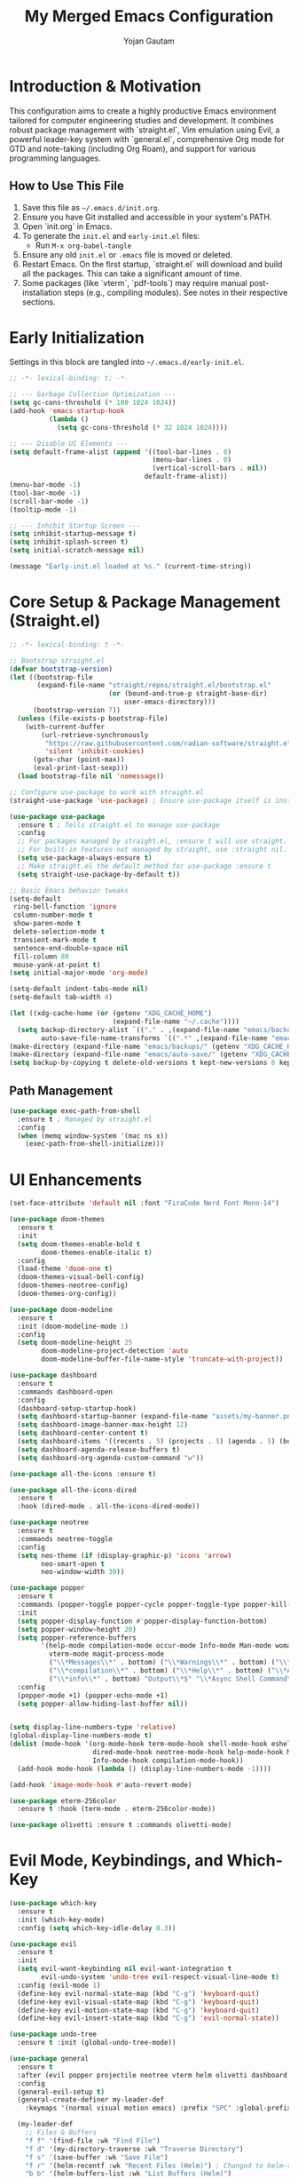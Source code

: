 #+TITLE: My Merged Emacs Configuration
#+AUTHOR: Yojan Gautam
#+EMAIL: gautamyojan0@gmail.com
#+OPTIONS: num:nil toc:nil
#+PROPERTY: header-args:emacs-lisp :tangle init.el

* Introduction & Motivation
This configuration aims to create a highly productive Emacs environment tailored for computer engineering studies and development. It combines robust package management with `straight.el`, Vim emulation using Evil, a powerful leader-key system with `general.el`, comprehensive Org mode for GTD and note-taking (including Org Roam), and support for various programming languages.

** How to Use This File
1. Save this file as =~/.emacs.d/init.org=.
2. Ensure you have Git installed and accessible in your system's PATH.
3. Open `init.org` in Emacs.
4. To generate the =init.el= and =early-init.el= files:
   - Run =M-x org-babel-tangle=
5. Ensure any old =init.el= or =.emacs= file is moved or deleted.
6. Restart Emacs. On the first startup, `straight.el` will download and build all the packages. This can take a significant amount of time.
7. Some packages (like `vterm`, `pdf-tools`) may require manual post-installation steps (e.g., compiling modules). See notes in their respective sections.

* Early Initialization
Settings in this block are tangled into =~/.emacs.d/early-init.el=.
#+begin_src emacs-lisp :tangle early-init.el
  ;; -*- lexical-binding: t; -*-

  ;; --- Garbage Collection Optimization ---
  (setq gc-cons-threshold (* 100 1024 1024))
  (add-hook 'emacs-startup-hook
            (lambda ()
              (setq gc-cons-threshold (* 32 1024 1024))))

  ;; --- Disable UI Elements ---
  (setq default-frame-alist (append '((tool-bar-lines . 0)
                                      (menu-bar-lines . 0)
                                      (vertical-scroll-bars . nil))
                                    default-frame-alist))
  (menu-bar-mode -1)
  (tool-bar-mode -1)
  (scroll-bar-mode -1)
  (tooltip-mode -1)

  ;; --- Inhibit Startup Screen ---
  (setq inhibit-startup-message t)
  (setq inhibit-splash-screen t)
  (setq initial-scratch-message nil)

  (message "Early-init.el loaded at %s." (current-time-string))
#+end_src

* Core Setup & Package Management (Straight.el)
#+begin_src emacs-lisp
;; -*- lexical-binding: t -*-

;; Bootstrap straight.el
(defvar bootstrap-version)
(let ((bootstrap-file
       (expand-file-name "straight/repos/straight.el/bootstrap.el"
                         (or (bound-and-true-p straight-base-dir)
                             user-emacs-directory)))
      (bootstrap-version 7))
  (unless (file-exists-p bootstrap-file)
    (with-current-buffer
        (url-retrieve-synchronously
         "https://raw.githubusercontent.com/radian-software/straight.el/develop/install.el"
         'silent 'inhibit-cookies)
      (goto-char (point-max))
      (eval-print-last-sexp)))
  (load bootstrap-file nil 'nomessage))

;; Configure use-package to work with straight.el
(straight-use-package 'use-package) ; Ensure use-package itself is installed via straight

(use-package use-package
  :ensure t ; Tells straight.el to manage use-package
  :config
  ;; For packages managed by straight.el, :ensure t will use straight.
  ;; For built-in features not managed by straight, use :straight nil.
  (setq use-package-always-ensure t)
  ;; Make straight.el the default method for use-package :ensure t
  (setq straight-use-package-by-default t))

;; Basic Emacs behavior tweaks
(setq-default
 ring-bell-function 'ignore
 column-number-mode t
 show-paren-mode t
 delete-selection-mode t
 transient-mark-mode t
 sentence-end-double-space nil
 fill-column 80
 mouse-yank-at-point t)
(setq initial-major-mode 'org-mode)

(setq-default indent-tabs-mode nil)
(setq-default tab-width 4)

(let ((xdg-cache-home (or (getenv "XDG_CACHE_HOME")
                          (expand-file-name "~/.cache"))))
  (setq backup-directory-alist `(("." . ,(expand-file-name "emacs/backups/" xdg-cache-home)))
        auto-save-file-name-transforms `((".*" ,(expand-file-name "emacs/auto-save/" xdg-cache-home) t))))
(make-directory (expand-file-name "emacs/backups/" (getenv "XDG_CACHE_HOME")) t)
(make-directory (expand-file-name "emacs/auto-save/" (getenv "XDG_CACHE_HOME")) t)
(setq backup-by-copying t delete-old-versions t kept-new-versions 6 kept-old-versions 2 version-control t)
#+end_src

** Path Management
#+begin_src emacs-lisp
(use-package exec-path-from-shell
  :ensure t ; Managed by straight.el
  :config
  (when (memq window-system '(mac ns x))
    (exec-path-from-shell-initialize)))
#+end_src

* UI Enhancements
#+begin_src emacs-lisp
  (set-face-attribute 'default nil :font "FiraCode Nerd Font Mono-14")

  (use-package doom-themes
    :ensure t
    :init
    (setq doom-themes-enable-bold t
          doom-themes-enable-italic t)
    :config
    (load-theme 'doom-one t)
    (doom-themes-visual-bell-config)
    (doom-themes-neotree-config)
    (doom-themes-org-config))

  (use-package doom-modeline
    :ensure t
    :init (doom-modeline-mode 1)
    :config
    (setq doom-modeline-height 25
          doom-modeline-project-detection 'auto
          doom-modeline-buffer-file-name-style 'truncate-with-project))

  (use-package dashboard
    :ensure t
    :commands dashboard-open
    :config
    (dashboard-setup-startup-hook)
    (setq dashboard-startup-banner (expand-file-name "assets/my-banner.png" user-emacs-directory))
    (setq dashboard-image-banner-max-height 12)
    (setq dashboard-center-content t)
    (setq dashboard-items '((recents . 5) (projects . 5) (agenda . 5) (bookmarks . 3)))
    (setq dashboard-agenda-release-buffers t)
    (setq dashboard-org-agenda-custom-command "w"))

  (use-package all-the-icons :ensure t)

  (use-package all-the-icons-dired
    :ensure t
    :hook (dired-mode . all-the-icons-dired-mode))

  (use-package neotree
    :ensure t
    :commands neotree-toggle
    :config
    (setq neo-theme (if (display-graphic-p) 'icons 'arrow)
          neo-smart-open t
          neo-window-width 30))

  (use-package popper
    :ensure t
    :commands (popper-toggle popper-cycle popper-toggle-type popper-kill-latest-popup popper-toggle-type-this)
    :init
    (setq popper-display-function #'popper-display-function-bottom)
    (setq popper-window-height 20)
    (setq popper-reference-buffers
          '(help-mode compilation-mode occur-mode Info-mode Man-mode woman-mode helpful-mode
            vterm-mode magit-process-mode
            ("\\*Messages\\*" . bottom) ("\\*Warnings\\*" . bottom) ("\\*Compile-Log\\*" . bottom)
            ("\\*compilation\\*" . bottom) ("\\*Help\\*" . bottom) ("\\*Apropos\\*" . bottom)
            ("\\*info\\*" . bottom) "Output\\*$" "\\*Async Shell Command\\*"))
    :config
    (popper-mode +1) (popper-echo-mode +1)
    (setq popper-allow-hiding-last-buffer nil))


  (setq display-line-numbers-type 'relative)
  (global-display-line-numbers-mode t)
  (dolist (mode-hook '(org-mode-hook term-mode-hook shell-mode-hook eshell-mode-hook vterm-mode-hook
                       dired-mode-hook neotree-mode-hook help-mode-hook Man-mode-hook woman-mode-hook
                       Info-mode-hook compilation-mode-hook))
    (add-hook mode-hook (lambda () (display-line-numbers-mode -1))))

  (add-hook 'image-mode-hook #'auto-revert-mode)

  (use-package eterm-256color
    :ensure t :hook (term-mode . eterm-256color-mode))

  (use-package olivetti :ensure t :commands olivetti-mode)
#+end_src

* Evil Mode, Keybindings, and Which-Key
#+begin_src emacs-lisp
  (use-package which-key
    :ensure t
    :init (which-key-mode)
    :config (setq which-key-idle-delay 0.3))

  (use-package evil
    :ensure t
    :init
    (setq evil-want-keybinding nil evil-want-integration t
          evil-undo-system 'undo-tree evil-respect-visual-line-mode t)
    :config (evil-mode 1)
    (define-key evil-normal-state-map (kbd "C-g") 'keyboard-quit)
    (define-key evil-visual-state-map (kbd "C-g") 'keyboard-quit)
    (define-key evil-motion-state-map (kbd "C-g") 'keyboard-quit)
    (define-key evil-insert-state-map (kbd "C-g") 'evil-normal-state))

  (use-package undo-tree
    :ensure t :init (global-undo-tree-mode))

  (use-package general
    :ensure t
    :after (evil popper projectile neotree vterm helm olivetti dashboard ace-window restart-emacs)
    :config
    (general-evil-setup t)
    (general-create-definer my-leader-def
      :keymaps '(normal visual motion emacs) :prefix "SPC" :global-prefix "C-SPC")

    (my-leader-def
      ;; Files & Buffers
      "f f" '(find-file :wk "Find File")
      "f d" '(my-directory-traverse :wk "Traverse Directory")
      "f s" '(save-buffer :wk "Save File")
      "f r" '(helm-recentf :wk "Recent Files (Helm)") ; Changed to helm-recentf
      "b b" '(helm-buffers-list :wk "List Buffers (Helm)")
      "b k" '(kill-this-buffer :wk "Kill Current Buffer")
      "b K" '(kill-buffer-and-window :wk "Kill Buffer & Window")
      "b B" '(ibuffer :wk "Ibuffer")
      "'"   '(helm-bookmarks :wk "Bookmarks (Helm)")

      ;; Projects (Projectile)
      "p p" '(projectile-switch-project :wk "Switch Project")
      "p f" '(helm-projectile-find-file :wk "Find File in Project (Helm)") ; Changed
      "p g" '(helm-projectile-grep :wk "Grep in Project (Helm)") ; Changed
      "p b" '(helm-projectile-buffers-list :wk "Project Buffers (Helm)")
      "p L" '(persp-switch-to-buffer :wk "Switch to buffer in perspective")

      ;; Workspaces / Layouts (Perspective)
      "L s" '(persp-switch :wk "Switch perspective") "L n" '(persp-next :wk "Next perspective")
      "L p" '(persp-prev :wk "Previous perspective") "L c" '(persp-add-new :wk "Create new perspective")
      "L k" '(persp-kill :wk "Kill current perspective") "L r" '(persp-rename :wk "Rename current perspective")
      "L S" '(persp-save-state-to-file :wk "Save perspectives") "L L" '(persp-load-state-from-file :wk "Load perspectives")

      ;; Windows
      "w h" '(evil-window-left :wk "Window Left") "w j" '(evil-window-down :wk "Window Down")
      "w k" '(evil-window-up :wk "Window Up") "w l" '(evil-window-right :wk "Window Right")
      "w s" '(evil-window-split :wk "Split Below") "w v" '(evil-window-vsplit :wk "Split Right")
      "w d" '(delete-window :wk "Delete Window") "w m" '(delete-other-windows :wk "Maximize Window")
      "w w" '(ace-window :wk "Ace Select Window") "w TAB" '(other-window :wk "Next Window")

      ;; Org Mode, Vterm, URL, Olivetti
      "o a" '(org-agenda :wk "Org Agenda") "o c" '(org-capture :wk "Org Capture")
      "o l" '(org-store-link :wk "Org Store Link") "o t" '(my-open-vterm-in-popper :wk "Toggle Vterm (Popper)")
      "o u p" '(my-open-paper-from-url :wk "Open Paper from URL") "o m" '(olivetti-mode :wk "Toggle Olivetti Mode")

      ;; Popper Toggle
      "P t" '(popper-toggle :wk "Toggle Popper Window") "P n" '(popper-cycle :wk "Cycle Popper Windows")
      "P k" '(popper-kill-latest-popup :wk "Kill Latest Popper Popup")

      ;; Magit & Git/Grep
      "g g" '(magit-status :wk "Magit Status") "g s" '(magit-status :wk "Magit Status")
      "g b" '(magit-blame-addition :wk "Magit Blame")
      "g h g" '(helm-grep-do-grep :wk "Grep with Helm")

      ;; Search
      "/ /" '(helm-swoop :wk "Swoop in Buffer (Helm)")

      ;; Help & Emacs Actions
      "h k" '(describe-key :wk "Describe Key") "h v" '(describe-variable :wk "Describe Variable")
      "h f" '(describe-function :wk "Describe Function") "h m" '(describe-mode :wk "Describe Mode")
      "h d" '(dashboard-open :wk "Open Dashboard")
      "x"   '(helm-M-x :wk "Helm M-x")
      "SPC" '(helm-projectile-find-file :wk "Find project file (Helm)") ; Was SPC SPC

      ;; Other useful bindings
      "t n" '(toggle-truncate-lines :wk "Toggle Truncate Lines")
      "q q" '(save-buffers-kill-terminal :wk "Save & Quit Emacs")
      "q r" '(restart-emacs :wk "Restart Emacs")
      "/"   '(comment-line :wk "Comment Line")
      "]"   '(next-buffer :wk "Next Buffer")
      "["   '(previous-buffer :wk "Previous Buffer")

      "t" '(:ignore t :wk "Toggles") ; Create a "Toggles" submenu
      "t l" '(display-line-numbers-mode :wk "Toggle Line Numbers")
      "t t" '(visual-line-mode :wk "Toggle Visual Line Mode"))

    (defun drmoscovium/dont-arrow () (interactive) (message "Arrow keys are discouraged! Use h, j, k, l."))
    (general-define-key
     :keymaps '(evil-normal-state-map evil-motion-state-map evil-visual-state-map)
     "<left>" 'drmoscovium/dont-arrow "<right>" 'drmoscovium/dont-arrow
     "<down>" 'drmoscovium/dont-arrow "<up>" 'drmoscovium/dont-arrow))

  (use-package evil-collection
    :ensure t :after evil :config (evil-collection-init))
  (use-package evil-org
    :ensure t :after (org evil) :hook (org-mode . evil-org-mode)
    :config (require 'evil-org-agenda) (evil-org-agenda-set-keys))

  (use-package ace-window :ensure t :commands ace-window)
  (use-package restart-emacs :ensure t :commands restart-emacs)
#+end_src

* Completion, LSP, Snippets & Development Environment
Using Helm for completion, Eglot for LSP, Company for in-buffer completion, and Yasnippet.
#+begin_src emacs-lisp
  ;; --- Completion Framework (Helm & Company) ---
  (use-package helm
    :ensure t
    :init (helm-mode 1)
    :config
    (setq helm-split-window-in-side-p t helm-move-to-line-cycle-in-source t
          helm-ff-search-library-in-sexp t helm-scroll-amount 8
          helm-ff-file-name-history-use-recentf t)
    (define-key helm-map (kbd "<tab>") #'helm-execute-persistent-action)
    (define-key helm-map (kbd "C-i") #'helm-execute-persistent-action)
    (define-key helm-map (kbd "C-z")  #'helm-select-action))

  (use-package helm-projectile
    :ensure t :after (helm projectile) :config (helm-projectile-on))

  (use-package company
    :ensure t
    :hook (after-init . global-company-mode)
    :config
    (setq company-idle-delay 0.2 company-minimum-prefix-length 2)
    (setq company-backends
          (append '((company-capf company-yasnippet company-keywords))
                  company-backends)) ; Add to existing backends
    (setq company-tooltip-align-annotations t)
    :bind (:map company-active-map
           ("C-n" . company-select-next) ("C-p" . company-select-previous)
           ("<tab>" . company-complete-common-or-cycle) ("TAB" . company-complete-common-or-cycle)
           ("C-s" . company-filter-candidates)))

  (use-package yasnippet
    :ensure t
    :hook (prog-mode . yas-minor-mode)
    :config (yas-reload-all))
  
  (use-package yasnippet-snippets :ensure t :after yasnippet)

  ;; --- LSP Client (Eglot) ---
  (use-package eglot
    :ensure t ; Ensure eglot is installed if not on Emacs 29+
    :commands (eglot eglot-ensure)
    :hook ((prog-mode text-mode) . eglot-ensure) ; Try to start eglot in prog/text modes
    :config
    (setq eglot-autoshutdown t eglot-send-changes-idle-time 0.5)
    (add-to-list 'eglot-server-programs '(go-mode . ("gopls")))
    (add-to-list 'eglot-server-programs '((c-mode c++-mode c-ts-mode c++-ts-mode) . ("clangd")))
    (add-to-list 'eglot-server-programs '((python-mode python-ts-mode) . ("pyright")))
    (add-to-list 'eglot-server-programs '((rustic-mode rust-ts-mode) . ("rust-analyzer")))
    (add-to-list 'eglot-server-programs '((typescript-mode typescript-ts-mode tsx-ts-mode js-mode js-ts-mode) . ("typescript-language-server" "--stdio")))
    (add-to-list 'eglot-server-programs '(LaTeX-mode . ("texlab")))
    ;; (add-to-list 'eglot-server-programs '(java-mode . ("jdtls"))) ; Requires manual setup for jdtls
    )

  (use-package eldoc-box
    :ensure t :hook (eglot-managed-mode . eldoc-box-hover-at-point-mode))


  ;; Flycheck for on-the-fly syntax checking (integrates with Eglot)
  (use-package flycheck
    :ensure t
    :init (global-flycheck-mode))
#+end_src

* Language Specific Setups
Tree-sitter modes are preferred (Emacs 29+). Ensure grammars are installed.
LSP server associations are primarily in the main `eglot` block.

** Tree-sitter (Modern Parsing)
#+begin_src emacs-lisp
  (use-package tree-sitter
    :ensure t
    :config
    (use-package tree-sitter-langs :ensure t :after tree-sitter)
    (global-tree-sitter-mode)
    (add-hook 'tree-sitter-after-on-hook #'tree-sitter-hl-mode)) ; Enable highlighting
#+end_src

** General Programming Hook (for non-LSP/non-tree-sitter specific things)
#+begin_src emacs-lisp
  (defun my-prog-mode-common-hook ()
    "Common setup for programming modes."
    ;; display-line-numbers-mode is global now
    (electric-pair-mode 1))
#+end_src

** C / C++
#+begin_src emacs-lisp
  (use-package cc-mode ; Configurations for built-in cc-mode and its ts-mode variants
    :straight nil
    :hook (((c-mode c++-mode c-ts-mode c++-ts-mode) . my-prog-mode-common-hook) ; General hook
           ((c-mode c++-mode c-ts-mode c++-ts-mode) . eglot-ensure)      ; LSP hook
           ((c-ts-mode c++-ts-mode) . (lambda () (setq-local indent-tabs-mode nil tab-width 4))))
    :config (setq c-basic-offset 4 c-default-style "linux" indent-tabs-mode nil))
#+end_src

** Rust
#+begin_src emacs-lisp
  (use-package rustic ; Comprehensive Rust mode, handles LSP via rustic-lsp-client
    :ensure t
    :mode ("\\.rs\\'" . rustic-mode)
    :config
    (setq rustic-lsp-client 'eglot) ; Tell rustic to use eglot
    ;; rustic-mode runs its own hook, which should include my-prog-mode-common-hook if needed
    ;; and eglot-ensure will be called via rustic's LSP mechanism
    (add-hook 'rustic-mode-hook #'my-prog-mode-common-hook)
    (add-hook 'rustic-mode-hook (lambda () (setq indent-tabs-mode nil tab-width 4))))
#+end_src

** Python
#+begin_src emacs-lisp
  (use-package pyvenv :ensure t :hook ((python-mode python-ts-mode) . pyvenv-mode))
  (use-package auto-virtualenv :ensure t :hook ((python-mode python-ts-mode) . auto-virtualenv-set-virtualenv))
#+end_src

** Go
#+begin_src emacs-lisp
  (use-package go-ts-mode
    :straight nil :mode "\\.go\\'"
    :hook ((go-ts-mode . my-prog-mode-common-hook) (go-ts-mode . eglot-ensure))
    :config (add-hook 'go-ts-mode-hook (lambda () (setq indent-tabs-mode t tab-width 8)) nil t))
  (use-package go-mode ; Fallback
    :ensure t :mode "\\.go\\'"
    :hook ((go-mode . my-prog-mode-common-hook) (go-mode . eglot-ensure))
    :config (add-hook 'go-mode-hook (lambda () (setq indent-tabs-mode t tab-width 8)) nil t))
#+end_src

** JavaScript / TypeScript
Using tree-sitter modes. LSP (tsserver) is handled by `eglot` block. Tide from your base for extra features.
#+begin_src emacs-lisp

  (use-package typescript-ts-mode
    :straight nil :mode ("\\.ts\\'" . typescript-ts-mode) ("\\.tsx\\'" . tsx-ts-mode)
    :hook (((typescript-ts-mode tsx-ts-mode) . my-prog-mode-common-hook)
           ((typescript-ts-mode tsx-ts-mode) . eglot-ensure))
    :config
    (add-hook 'typescript-ts-mode-hook (lambda () (setq indent-tabs-mode nil tab-width 2)) nil t)
    (add-hook 'tsx-ts-mode-hook (lambda () (setq indent-tabs-mode nil tab-width 2)) nil t))

  (use-package tide
    :ensure t
    :after (typescript-ts-mode company flycheck) ; Ensure these are available
    :hook ((typescript-ts-mode . tide-setup) (tsx-ts-mode . tide-setup)
           (typescript-ts-mode . tide-hl-identifier-mode) (tsx-ts-mode . tide-hl-identifier-mode)
           (before-save . tide-format-before-save)))
#+end_src

** VHDL / Verilog
#+begin_src emacs-lisp
  (use-package vhdl-mode
    :ensure t :mode "\\.vhd\\'"
    :hook ((vhdl-mode . my-prog-mode-common-hook) (vhdl-mode . eglot-ensure)))

  (use-package verilog-mode
    :ensure t :mode "\\.v\\'"
    :hook ((verilog-mode . my-prog-mode-common-hook) (verilog-mode . eglot-ensure)))
#+end_src

* Note Taking & Life Organization (Org Mode)
#+begin_src emacs-lisp
  (use-package org
    :ensure t ; Use a recent version
    :commands (org-agenda org-capture org-store-link)
    ;; evil-org-mode hook is applied in the evil-org use-package block
    :config
    (setq org-ellipsis " ▼" org-log-done 'time org-hide-emphasis-markers t
          org-src-fontify-natively t org-src-tab-acts-natively t
          org-confirm-babel-evaluate nil org-startup-indented t org-startup-folded 'content)

    (setq org-todo-keywords
          '((sequence "TODO(t)" "NEXT(n)" "PROJ(p)" "LOOP(r)" "WAIT(w@/!)" "HOLD(h@/!)" "|" "DONE(d)" "CANCELLED(c@/!)")
            (sequence "[ ](SPC)" "[-](-)" "[?](?)" "|" "[X](X)"))) ; Checkbox style
    (setq org-todo-keyword-faces
          '(("TODO" :foreground "red" :weight bold) ("NEXT" :foreground "blue" :weight bold)
            ("PROJ" :foreground "purple" :weight bold) ("LOOP" :foreground "saddle brown" :weight bold)
            ("WAIT" :foreground "orange" :weight bold) ("HOLD" :foreground "magenta" :weight bold)
            ("DONE" :foreground "forest green" :weight bold) ("CANCELLED" :foreground "gray" :weight bold)
            ("[-]" :foreground "goldenrod" :weight bold) ("[?]" :foreground "magenta" :weight bold)))

    (setq org-directory (expand-file-name "~/org"))
    (unless (file-directory-p org-directory) (make-directory org-directory t))
    (setq org-agenda-files (list org-directory)) ; Scan all .org files in this directory
    (setq org-default-notes-file (concat org-directory "/inbox.org"))

    (setq org-refile-targets `((,org-directory :maxlevel . 4) (nil :maxlevel . 4)))
    (setq org-refile-use-outline-path t org-outline-path-complete-in-steps nil)

    (setq org-capture-templates
          `(("t" "Todo (Inbox)" entry (file+headline ,org-default-notes-file "Inbox Tasks")
             "* TODO %?\n  SCHEDULED: %(org-insert-time-stamp (org-read-date nil t \"+0d\"))\n  %i\n  %a"
             :prepend t :empty-lines 1 :kill-buffer t)
            ("n" "Note (Inbox)" entry (file+headline ,org-default-notes-file "Quick Notes")
             "* %U %?\n  %i\n  %a" :prepend t :empty-lines 1 :kill-buffer t)
            ("j" "Journal" entry (file+datetree (concat org-directory "/journal.org"))
             "* %<%H:%M> %?\n%i%a" :prepend t :empty-lines 0 :kill-buffer t)
            ("p" "Project" entry (file+headline (concat org-directory "/projects.org") "Active Projects")
             "* PROJ %? \n%i\n%a" :prepend t :empty-lines 1 :kill-buffer t)
            ("m" "Meeting Note" entry (file+headline ,org-default-notes-file "Meetings")
             "* MEETING with %? :MEETING:\n%U\n%a" :clock-in t :clock-resume t :kill-buffer t)))

    (org-babel-do-load-languages 'org-babel-load-languages
     '((python . t) (shell . t) (emacs-lisp . t)))
    (require 'org-tempo)
    (add-hook 'org-mode-hook #'org-indent-mode))

  (use-package org-modern
    :ensure t 
    :hook (org-mode . org-modern-mode)
    :config
    (setq org-auto-align-tags nil org-tags-column 0 org-catch-invisible-edits 'show-and-error
          org-special-ctrl-a/e t org-insert-heading-respect-content t org-pretty-entities t org-ellipsis "…")
    (setq org-agenda-tags-column 0 org-agenda-block-separator ?─
          org-agenda-time-grid '((daily today require-timed) (800 1000 1200 1400 1600 1800 2000) " ┄┄┄┄┄ " "┄┄┄┄┄┄┄┄┄┄┄┄┄┄┄")
          org-agenda-current-time-string "◀── now ─────────────────────────────────────────────────"))

  (use-package org-super-agenda
    :ensure t :after org :demand t
    :config
    (org-super-agenda-mode)
    (setq org-agenda-custom-commands
          '(("w" "Workflow Overview"
             ((agenda "" ((org-agenda-span 'week) (org-agenda-start-on-current-day t)
                          (org-agenda-format-date "%Y-%m-%d %a")
                          (org-super-agenda-groups
                           '((:name "⏰ Today" :time-grid t :date today :order 1)
                             (:name "❗ Important (Prio A)" :priority "A" :order 2)
                             (:name "🔥 Due & Overdue" :deadline future :deadline past :order 3)
                             (:name "🗓️ Scheduled Soon" :scheduled future :order 4)
                             (:name "🔁 Recurring/Loops" :todo "LOOP" :tag ("habit" "routine") :order 10)
                             (:name "⏳ Waiting For" :todo "WAIT" :order 12)
                             (:name "🚀 Next Actions" :todo "NEXT" :order 15)))))
              (alltodo "" ((org-agenda-overriding-header "\n✅ All Tasks by Status")
                           (org-super-agenda-groups
                            '((:name "🏗️ Projects" :todo "PROJ" :order 1)
                              (:name "🚀 Next Actions" :todo "NEXT" :order 2)
                              (:name "📋 Active TODOs" :todo "TODO" :order 3)
                              (:name "⏳ Waiting For" :todo "WAIT" :order 4)
                              (:name "🔁 Loops" :todo "LOOP" :order 5)
                              (:name "📝 Notes" :todo "NOTE" :order 20)))))))
            ("P" "All Projects List"
             ((alltodo "" ((org-agenda-overriding-header "All Projects")
                           (org-super-agenda-groups '(("Active Projects" :todo "PROJ"))))))))))


  (use-package dslide :ensure t :commands dslide-mode)
  (use-package ox-hugo :ensure t :after ox)
  (use-package latex-preview-pane :ensure t :commands latex-preview-pane-enable)
  ;;(use-package org-auctex :ensure (:host github :repo "karthink/org-auctex") :after (org tex) :hook (org-mode . org-auctex-mode))
#+end_src

* Document Support (PDF, LaTeX)
#+begin_src emacs-lisp
  (use-package pdf-tools
    :ensure t :magic ("%PDF" . pdf-view-mode)
    :config
    (pdf-tools-install :no-query)
    (add-hook 'pdf-view-mode-hook #'pdf-view-themed-minor-mode)
    (setq-default pdf-view-display-size 'fit-width)
    (define-key pdf-view-mode-map (kbd "<mouse-4>") #'pdf-view-scroll-down-or-previous-page)
    (define-key pdf-view-mode-map (kbd "<mouse-5>") #'pdf-view-scroll-up-or-next-page))


#+end_src

* Helper Functions
#+begin_src emacs-lisp
  (defun my-directory-traverse ()
    "Traverse directories using Helm or Dired, project-aware."
    (interactive)
    (let ((initial-dir (or (ignore-errors (projectile-project-root)) default-directory)))
      (if (fboundp 'helm-find-files) (helm-find-files initial-dir) (dired initial-dir))))

  (defun my-open-paper-from-url (url)
    "Download and open a research paper PDF from URL."
    (interactive (list (read-string "Paper URL: ")))
    (let* ((processed-url url) (is-arxiv-abs (string-match-p "arxiv\\.org/abs/\\(.+\\)" url))
           (is-pdf (string-match-p "\\.pdf\\'" (downcase url)))
           (download-dir (expand-file-name "~/Downloads/papers/")) file-name local-file-path)
      (unless (file-directory-p download-dir) (make-directory download-dir t))
      (when is-arxiv-abs (setq processed-url (replace-match "https://arxiv.org/pdf/\\1.pdf" t t url)))
      (setq is-pdf (string-match-p "\\.pdf\\'" (downcase processed-url)))
      (if is-pdf
          (progn (setq file-name (file-name-nondirectory (car (url-parse-by-used-backend processed-url 'path))))
                 (unless (string-match-p "\\.pdf\\'" (downcase file-name)) (setq file-name (concat file-name ".pdf")))
                 (setq local-file-path (concat download-dir (replace-regexp-in-string "/" "_" file-name)))
                 (message "Attempting to download %s to %s..." processed-url local-file-path)
                 (condition-case err (url-copy-file processed-url local-file-path t)
                   (error (message "Failed to download PDF: %s. Opening URL." err) (browse-url url) (setq local-file-path nil)))
                 (when local-file-path (message "Downloaded. Opening %s..." local-file-path) (find-file local-file-path)))
        (message "URL not a direct PDF/arXiv abstract. Opening in browser/eww...")
        (if (fboundp 'eww) (eww url) (browse-url url)))))

  (defun my-open-vterm-in-popper ()
    "Ensure a vterm buffer exists and display it via popper."
    (interactive)
    (let ((vterm-buffer (cl-find-if (lambda (buf) (with-current-buffer buf (eq major-mode 'vterm-mode))) (buffer-list))))
      (if vterm-buffer (switch-to-buffer vterm-buffer) (vterm)))
    (when (eq major-mode 'vterm-mode) (popper-toggle-type-this)))
#+end_src

* Final Tweaks & Startup Message
#+begin_src emacs-lisp
  ;; Final GC threshold is set by the hook in early-init.el
  (setq read-process-output-max (* 1024 1024)) ; 1MB for process output

  (message "✅ Yojan's Merged Emacs Config Loaded Successfully! (Timestamp: %s)" (current-time-string))
#+end_src
